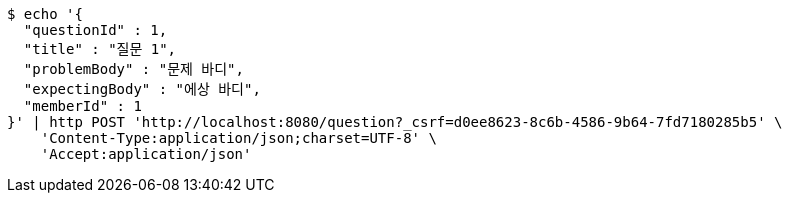 [source,bash]
----
$ echo '{
  "questionId" : 1,
  "title" : "질문 1",
  "problemBody" : "문제 바디",
  "expectingBody" : "에상 바디",
  "memberId" : 1
}' | http POST 'http://localhost:8080/question?_csrf=d0ee8623-8c6b-4586-9b64-7fd7180285b5' \
    'Content-Type:application/json;charset=UTF-8' \
    'Accept:application/json'
----